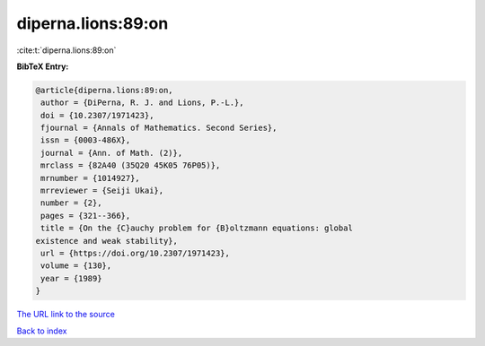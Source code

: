 diperna.lions:89:on
===================

:cite:t:`diperna.lions:89:on`

**BibTeX Entry:**

.. code-block:: bibtex

   @article{diperna.lions:89:on,
    author = {DiPerna, R. J. and Lions, P.-L.},
    doi = {10.2307/1971423},
    fjournal = {Annals of Mathematics. Second Series},
    issn = {0003-486X},
    journal = {Ann. of Math. (2)},
    mrclass = {82A40 (35Q20 45K05 76P05)},
    mrnumber = {1014927},
    mrreviewer = {Seiji Ukai},
    number = {2},
    pages = {321--366},
    title = {On the {C}auchy problem for {B}oltzmann equations: global
   existence and weak stability},
    url = {https://doi.org/10.2307/1971423},
    volume = {130},
    year = {1989}
   }

`The URL link to the source <ttps://doi.org/10.2307/1971423}>`__


`Back to index <../By-Cite-Keys.html>`__
